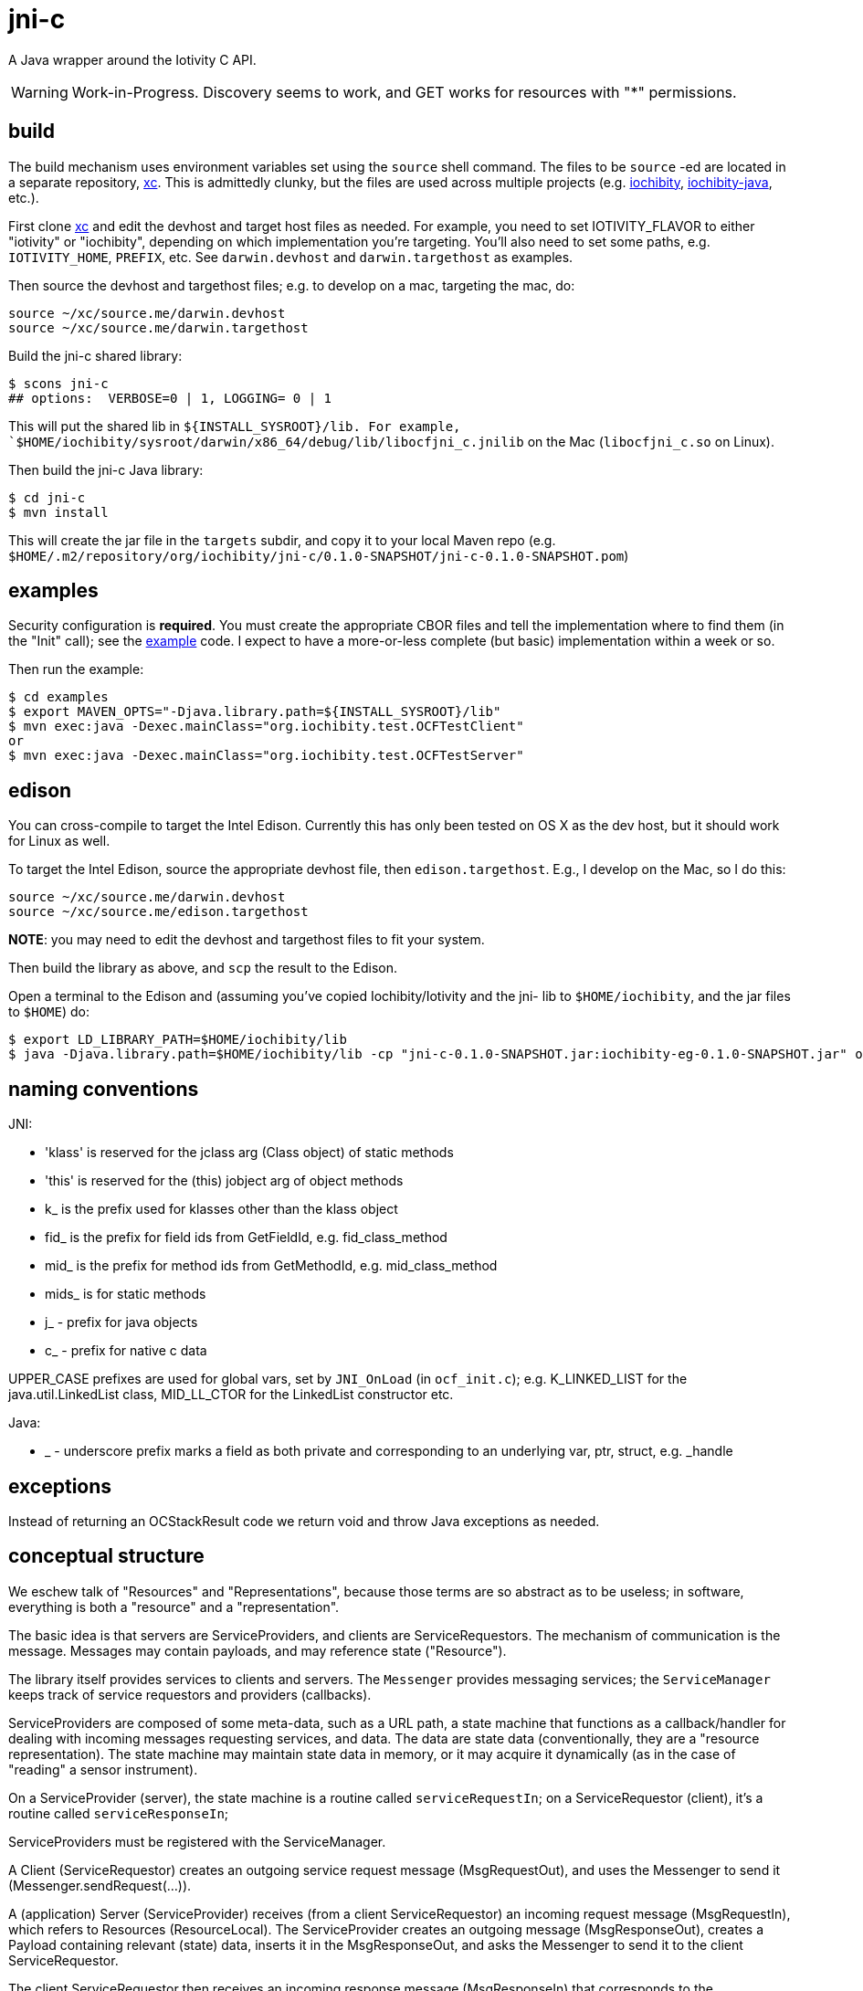 = jni-c

A Java wrapper around the Iotivity C API.

WARNING: Work-in-Progress.  Discovery seems to work, and GET works for
resources with "*" permissions.

== build

The build mechanism uses environment variables set using the `source`
shell command.  The files to be `source` -ed are located in a separate
repository, https://github.com/iotk/xc[xc].  This is admittedly
clunky, but the files are used across multiple projects
(e.g. https://github.com/iotk/iochibity[iochibity],
https://github.com/iotk/iochibity-java[iochibity-java], etc.).

First clone https://github.com/iotk/xc[xc] and edit the devhost and
target host files as needed.  For example, you need to set
IOTIVITY_FLAVOR to either "iotivity" or "iochibity", depending on
which implementation you're targeting.  You'll also need to set some
paths, e.g. `IOTIVITY_HOME`, `PREFIX`, etc.  See `darwin.devhost` and
`darwin.targethost` as examples.

Then source the devhost and targethost files; e.g. to develop on a
mac, targeting the mac, do:

[source,sh]
----
source ~/xc/source.me/darwin.devhost
source ~/xc/source.me/darwin.targethost
----

Build the jni-c shared library:

[source,sh]
----
$ scons jni-c
## options:  VERBOSE=0 | 1, LOGGING= 0 | 1
----

This will put the shared lib in `${INSTALL_SYSROOT}/lib.  For example,
`$HOME/iochibity/sysroot/darwin/x86_64/debug/lib/libocfjni_c.jnilib`
on the Mac (`libocfjni_c.so` on Linux).


Then build the jni-c Java library:

[source,sh]
----
$ cd jni-c
$ mvn install
----

This will create the jar file in the `targets` subdir, and copy it to
your local Maven repo
(e.g. `$HOME/.m2/repository/org/iochibity/jni-c/0.1.0-SNAPSHOT/jni-c-0.1.0-SNAPSHOT.pom`)

== examples

Security configuration is *required*.  You must create the appropriate
CBOR files and tell the implementation where to find them (in the
"Init" call); see the link:jni-c/example[example] code.  I expect to
have a more-or-less complete (but basic) implementation within a week
or so.

Then run the example:

[source,sh]
----
$ cd examples
$ export MAVEN_OPTS="-Djava.library.path=${INSTALL_SYSROOT}/lib"
$ mvn exec:java -Dexec.mainClass="org.iochibity.test.OCFTestClient"
or
$ mvn exec:java -Dexec.mainClass="org.iochibity.test.OCFTestServer"
----


== edison

You can cross-compile to target the Intel Edison.  Currently this has
only been tested on OS X as the dev host, but it should work for Linux
as well.

To target the Intel Edison, source the appropriate devhost file, then
`edison.targethost`.  E.g., I develop on the Mac, so I do this:

[source,sh]
----
source ~/xc/source.me/darwin.devhost
source ~/xc/source.me/edison.targethost
----

*NOTE*: you may need to edit the devhost and targethost files to fit
 your system.

Then build the library as above, and `scp` the result to the Edison.

Open a terminal to the Edison and (assuming you've copied
Iochibity/Iotivity and the jni- lib to `$HOME/iochibity`, and the jar
files to `$HOME`) do:

[source,sh]
----
$ export LD_LIBRARY_PATH=$HOME/iochibity/lib
$ java -Djava.library.path=$HOME/iochibity/lib -cp "jni-c-0.1.0-SNAPSHOT.jar:iochibity-eg-0.1.0-SNAPSHOT.jar" org.iochibity.test.OCFTestServer
----

== naming conventions


JNI:

* 'klass' is reserved for the jclass arg (Class object) of static methods
* 'this' is reserved for the (this) jobject arg of object methods
* k_  is the prefix used for klasses other than the klass object
* fid_ is the prefix for field ids from GetFieldId, e.g. fid_class_method
* mid_ is the prefix for method ids from GetMethodId, e.g. mid_class_method
* mids_ is for static methods
* j_ - prefix for java objects
* c_ - prefix for native c data

UPPER_CASE prefixes are used for global vars, set by `JNI_OnLoad` (in
`ocf_init.c`); e.g. K_LINKED_LIST for the java.util.LinkedList
class, MID_LL_CTOR for the LinkedList constructor etc.


Java:

* _ - underscore prefix marks a field as both private and
  corresponding to an underlying var, ptr, struct, e.g. _handle


== exceptions

Instead of returning an OCStackResult code we return void and throw
Java exceptions as needed.


== conceptual structure

We eschew talk of "Resources" and "Representations", because those
terms are so abstract as to be useless; in software, everything is
both a "resource" and a "representation".

The basic idea is that servers are ServiceProviders, and clients are
ServiceRequestors.  The mechanism of communication is the message.
Messages may contain payloads, and may reference state ("Resource").

The library itself provides services to clients and servers.  The
`Messenger` provides messaging services; the `ServiceManager` keeps
track of service requestors and providers (callbacks).

ServiceProviders are composed of some meta-data, such as a URL path, a
state machine that functions as a callback/handler for dealing with
incoming messages requesting services, and data.  The data are state
data (conventionally, they are a "resource representation).  The state
machine may maintain state data in memory, or it may acquire it
dynamically (as in the case of "reading" a sensor instrument).

On a ServiceProvider (server), the state machine is a routine called
`serviceRequestIn`; on a ServiceRequestor (client), it's a routine
called `serviceResponseIn`;

ServiceProviders must be registered with the ServiceManager.

A Client (ServiceRequestor) creates an outgoing service request
message (MsgRequestOut), and uses the Messenger to send it
(Messenger.sendRequest(...)).

A (application) Server (ServiceProvider) receives (from a client
ServiceRequestor) an incoming request message (MsgRequestIn), which
refers to Resources (ResourceLocal).  The ServiceProvider creates an
outgoing message (MsgResponseOut), creates a Payload containing
relevant (state) data, inserts it in the MsgResponseOut, and asks the
Messenger to send it to the client ServiceRequestor.

The client ServiceRequestor then receives an incoming response message
(MsgResponseIn) that corresponds to the MsgResponseOut sent by the
ServiceProvider.

ServiceProviders (on the server side) are always associated with
state, and the messages handled by ServiceProviders
(MsgRequestIn/MsgResponseOut) always contain a reference to that
state.

Messages may also contain payloads.



setPlatformInfo  => ResourceManager.registerPlatform
setDeviceInfo    => ResourceManager.registerDeviceProvider
OCCreateResource => ResourceManager.registerServiceProvider

new: Messenger
OCDoResource     => Messenger.sendRequest
OCDoResponse     => Messenger.sendResponse

OCResource       => Resource
			        ResourceLocal  (new; resource on server)
			        ResourceRemote (new; resource on client, rec'd from server)

new: IMessage, Message implements IMessage
new: MsgForServiceProvider extends Message
OCEntityHandlerRequest   => MsgRequestIn   extends MsgForServiceProvider
OCEntityHandlerResponse  => MsgResponseOut extends MsgForServiceProvider

new: MsgForServiceRequestor extends Message
OCClientResponse         => MsgResponseIn  extends MsgForServiceRequestor
new:                        MsgReQuestOut  extends MsgForServiceRequestor
